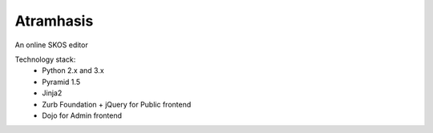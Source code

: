 Atramhasis
==========

An online SKOS editor

Technology stack:
 * Python 2.x and 3.x
 * Pyramid 1.5
 * Jinja2
 * Zurb Foundation + jQuery for Public frontend
 * Dojo for Admin frontend
